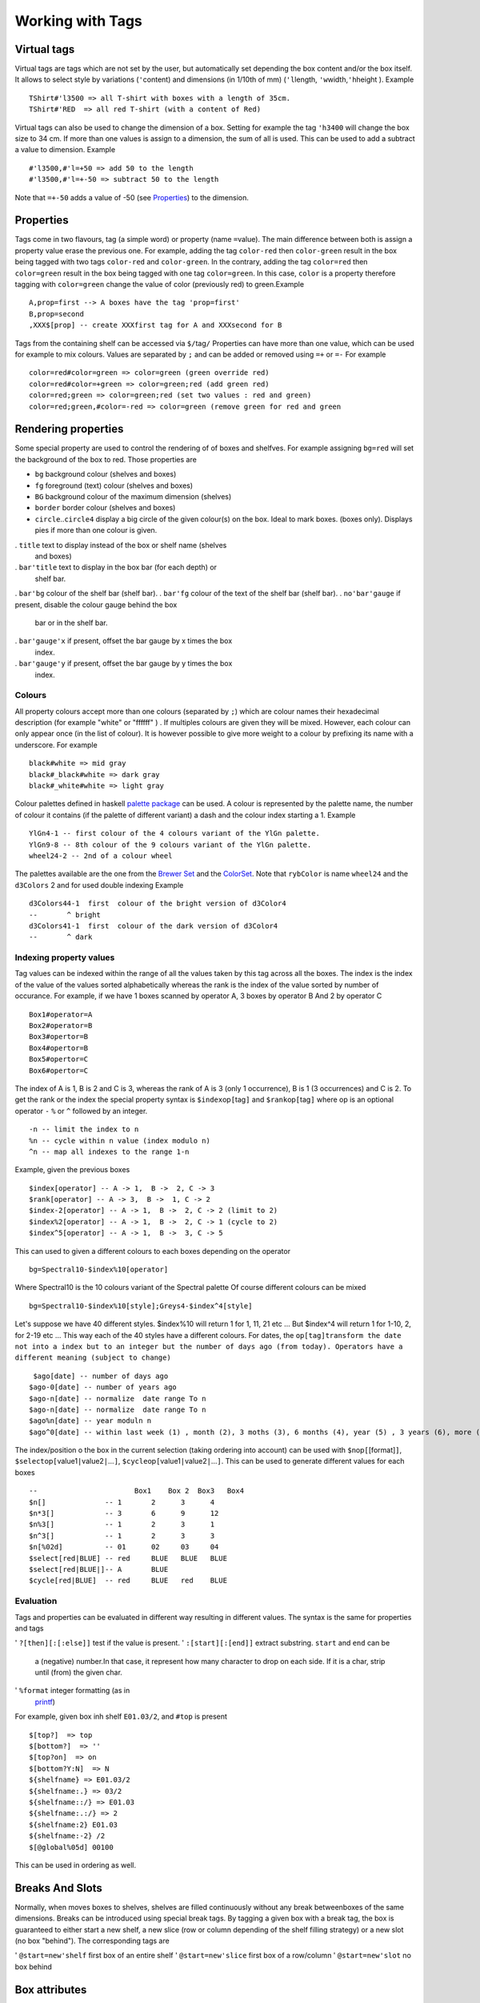Working with Tags
~~~~~~~~~~~~~~~~~

Virtual tags
------------

Virtual tags are tags which are not set by the user, but automatically
set depending the box content and/or the box itself. It allows to select
style by variations (``'``\ content) and dimensions (in 1/10th of mm)
(``'l``\ length, ``'w``\ width,\ ``'h``\ height ). Example

::

   TShirt#'l3500 => all T-shirt with boxes with a length of 35cm.
   TShirt#'RED  => all red T-shirt (with a content of Red)

Virtual tags can also be used to change the dimension of a box. Setting
for example the tag ``'h3400`` will change the box size to 34 cm. If
more than one values is assign to a dimension, the sum of all is used.
This can be used to add a subtract a value to dimension. Example

::

   #'l3500,#'l=+50 => add 50 to the length
   #'l3500,#'l=+-50 => subtract 50 to the length

Note that ``=+-50`` adds a value of -50 (see
`Properties <#info-section-property>`__) to the dimension.

Properties
----------

Tags come in two flavours, tag (a simple word) or property (name
``=``\ value). The main difference between both is assign a property
value erase the previous one. For example, adding the tag ``color-red``
then ``color-green`` result in the box being tagged with two tags
``color-red`` and ``color-green``. In the contrary, adding the tag
``color=red`` then ``color=green`` result in the box being tagged with
one tag ``color=green``. In this case, ``color`` is a property therefore
tagging with ``color=green`` change the value of color (previously red)
to green.Example

::

   A,prop=first --> A boxes have the tag 'prop=first'
   B,prop=second
   ,XXX$[prop] -- create XXXfirst tag for A and XXXsecond for B

Tags from the containing shelf can be accessed via ``$/``\ tag\ ``/``
Properties can have more than one value, which can be used for example
to mix colours. Values are separated by ``;`` and can be added or
removed using ``=+`` or ``=-`` For example

::

   color=red#color=green => color=green (green override red)
   color=red#color=+green => color=green;red (add green red)
   color=red;green => color=green;red (set two values : red and green)
   color=red;green,#color=-red => color=green (remove green for red and green

Rendering properties
--------------------

Some special property are used to control the rendering of of boxes and
shelfves. For example assigning ``bg=red`` will set the background of
the box to red. Those properties are

-  ``bg`` background colour (shelves and boxes)
-  ``fg`` foreground (text) colour (shelves and boxes)
-  ``BG`` background colour of the maximum dimension (shelves)
-  ``border`` border colour (shelves and boxes)
-  ``circle``..\ ``circle4`` display a big circle of the given colour(s)
   on the box. Ideal to mark boxes. (boxes only). Displays pies if more
   than one colour is given.
.  ``title`` text to display instead of the box or shelf name (shelves
   and boxes)
.  ``bar'title`` text to display in the box bar (for each depth) or
   shelf bar.
.  ``bar'bg`` colour of the shelf bar (shelf bar).
.  ``bar'fg`` colour of the text of the shelf bar (shelf bar).
.  ``no'bar'gauge`` if present, disable the colour gauge behind the box
   bar or in the shelf bar.
.  ``bar'gauge'x`` if present, offset the bar gauge by x times the box
   index.
.  ``bar'gauge'y`` if present, offset the bar gauge by y times the box
   index.

.. _colours-1:

Colours
''''''''''''''''''''

All property colours accept more than one colours (separated by ``;``)
which are colour names their hexadecimal description (for example
"white" or "ffffff" ) . If multiples colours are given they will be
mixed. However, each colour can only appear once (in the list of
colour). It is however possible to give more weight to a colour by
prefixing its name with a underscore. For example

::

   black#white => mid gray
   black#_black#white => dark gray
   black#_white#white => light gray

Colour palettes defined in haskell `palette
package <http://hackage.haskell.org/package/palette>`__ can be used. A
colour is represented by the palette name, the number of colour it
contains (if the palette of different variant) a dash and the colour
index starting a 1. Example

::

   YlGn4-1 -- first colour of the 4 colours variant of the YlGn palette.
   YlGn9-8 -- 8th colour of the 9 colours variant of the YlGn palette.
   wheel24-2 -- 2nd of a colour wheel

The palettes available are the one from the `Brewer
Set <http://hackage.haskell.org/package/palette-0.3.0.2/docs/Data-Colour-Palette-BrewerSet.html>`__
and the
`ColorSet <http://hackage.haskell.org/package/palette-0.3.0.2/docs/Data-Colour-Palette-ColorSet.html>`__.
Note that ``rybColor`` is name ``wheel24`` and the ``d3Colors`` 2 and
for used double indexing Example

::

   d3Colors44-1  first  colour of the bright version of d3Color4
   --       ^ bright
   d3Colors41-1  first  colour of the dark version of d3Color4
   --       ^ dark

Indexing property values
''''''''''''''''''''''''

Tag values can be indexed within the range of all the values taken by
this tag across all the boxes. The index is the index of the value of
the values sorted alphabetically whereas the rank is the index of the
value sorted by number of occurance. For example, if we have 1 boxes
scanned by operator A, 3 boxes by operator B And 2 by operator C

::

   Box1#operator=A
   Box2#operator=B
   Box3#opertor=B
   Box4#opertor=B
   Box5#opertor=C
   Box6#opertor=C

The index of A is 1, B is 2 and C is 3, whereas the rank of A is 3 (only
1 occurrence), B is 1 (3 occurrences) and C is 2. To get the rank or the
index the special property syntax is ``$index``\ op\ ``[``\ tag\ ``]``
and ``$rank``\ op\ ``[``\ tag\ ``]`` where op is an optional operator
``-`` ``%`` or ``^`` followed by an integer.

::

   -n -- limit the index to n 
   %n -- cycle within n value (index modulo n)
   ^n -- map all indexes to the range 1-n

Example, given the previous boxes

::

   $index[operator] -- A -> 1,  B ->  2, C -> 3
   $rank[operator] -- A -> 3,  B ->  1, C -> 2
   $index-2[operator] -- A -> 1,  B ->  2, C -> 2 (limit to 2)
   $index%2[operator] -- A -> 1,  B ->  2, C -> 1 (cycle to 2)
   $index^5[operator] -- A -> 1,  B ->  3, C -> 5 

This can used to given a different colours to each boxes depending on
the operator

::

   bg=Spectral10-$index%10[operator]

Where Spectral10 is the 10 colours variant of the Spectral palette Of
course different colours can be mixed

::

   bg=Spectral10-$index%10[style];Greys4-$index^4[style]

Let's suppose we have 40 different styles. $index%10 will return 1 for
1, 11, 21 etc ... But $index^4 will return 1 for 1-10, 2, for 2-19 etc
... This way each of the 40 styles have a different colours. For dates,
the
``op``\ ``[``\ ``tag``\ ``]``\ ``transform the date not into a index but to an integer but the number of days ago (from today). Operators have a different meaning (subject to change)``

::

    $ago[date] -- number of days ago
   $ago-0[date] -- number of years ago
   $ago-n[date] -- normalize  date range To n
   $ago-n[date] -- normalize  date range To n
   $ago%n[date] -- year moduln n
   $ago^0[date] -- within last week (1) , month (2), 3 moths (3), 6 months (4), year (5) , 3 years (6), more (7)$ago^n[date] -- log so that the current date range go from 1 to n

The index/position o the box in the current selection (taking ordering
into account) can be used with ``$n``\ op\ ``[``\ [format]\ ``]``,
``$select``\ op\ ``[``\ value1\ ``|``\ value2\ ``|``...\ ``]``,
``$cycle``\ op\ ``[``\ value1\ ``|``\ value2\ ``|``...\ ``]``. This can
be used to generate different values for each boxes

::

   --                       Box1    Box 2  Box3   Box4
   $n[]              -- 1       2      3      4
   $n*3[]            -- 3       6      9      12
   $n%3[]            -- 1       2      3      1
   $n^3[]            -- 1       2      3      3
   $n[%02d]          -- 01      02     03     04
   $select[red|BLUE] -- red     BLUE   BLUE   BLUE
   $select[red|BLUE|]-- A       BLUE      
   $cycle[red|BLUE]  -- red     BLUE   red    BLUE

Evaluation
''''''''''

Tags and properties can be evaluated in different way resulting in
different values. The syntax is the same for properties and tags

'  ``?[then][:[:else]]`` test if the value is present.
'  ``:[start][:[end]]`` extract substring. ``start`` and ``end`` can be
   a (negative) number.In that case, it represent how many character to
   drop on each side. If it is a char, strip until (from) the given
   char.
'  ``%format`` integer formatting (as in
   `printf <https://hackage.haskell.org/package/base-4.18.0.0/docs/Text-Printf.html>`__)

For example, given box inh shelf ``E01.03/2``, and ``#top`` is present

::

   $[top?]  => top
   $[bottom?]  => ''
   $[top?on]  => on
   $[bottom?Y:N]  => N
   ${shelfname} => E01.03/2
   ${shelfname:.} => 03/2
   ${shelfname::/} => E01.03
   ${shelfname:.:/} => 2
   ${shelfname:2} E01.03
   ${shelfname:-2} /2
   $[@global%05d] 00100

This can be used in ordering as well.

Breaks And Slots
----------------

Normally, when moves boxes to shelves, shelves are filled continuously
without any break betweenboxes of the same dimensions. Breaks can be
introduced using special break tags. By tagging a given box with a break
tag, the box is guaranteed to either start a new shelf, a new slice (row
or column depending of the shelf filling strategy) or a new slot (no box
"behind"). The corresponding tags are

'  ``@start=new'shelf`` first box of an entire shelf
'  ``@start=new'slice`` first box of a row/column
'  ``@start=new'slot`` no box behind

Box attributes
--------------

Certain attributes like the current location or orientation of a box can
be used to set a new tag with the corresponding value. The following
attributes are available.

'  ``${shelfname}`` # current shelf
'  ``${shelftags}`` # tag of the current shelf
'  ``${fit}`` # How the box fits in the shelf : fit, tight, or out
'  ``${orientation}`` # current orientation
'  ``${style}`` # current box style
'  ``${content}`` # current box content (or colour)
'  ``${boxname}`` # box style + content
'  ``${dimension}`` # box dimension in cm
'  ``${offset}`` # box offset (within the shelf) in cm
'  ``${coordinate}`` # box coordinate (as if row and column of similar
   boxes) (start at 1)
'  ``${ol}`` $ length coordinate
'  ``${ow}`` $ width coordinate
'  ``${oh}`` $ height coordinate
'  ``${@content}`` $ content priority
'  ``${@style}`` $ style priority
'  ``${@global}`` $ global priority

Example

::

   /pending,loc=$shelfname  => All boxes in the pending location will be tagged with "loc=pending".
